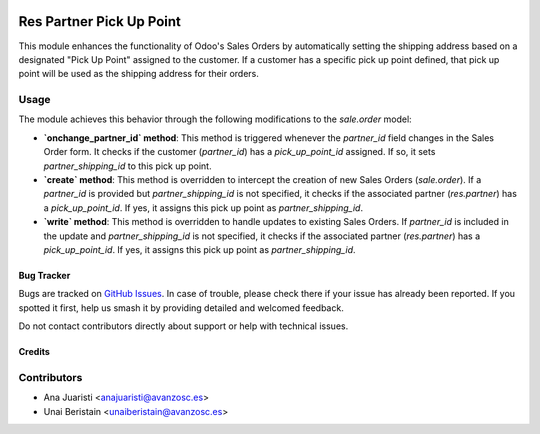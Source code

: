 .. image:: https://img.shields.io/badge/license-AGPL--3-blue.png
   :target: https://www.gnu.org/licenses/agpl
   :alt: License: AGPL-3

=========================
Res Partner Pick Up Point
=========================

This module enhances the functionality of Odoo's Sales Orders by automatically setting the shipping address based on a designated "Pick Up Point" assigned to the customer. If a customer has a specific pick up point defined, that pick up point will be used as the shipping address for their orders.

Usage
-----

The module achieves this behavior through the following modifications to the `sale.order` model:

- **`onchange_partner_id` method**: This method is triggered whenever the `partner_id` field changes in the Sales Order form. It checks if the customer (`partner_id`) has a `pick_up_point_id` assigned. If so, it sets `partner_shipping_id` to this pick up point.

- **`create` method**: This method is overridden to intercept the creation of new Sales Orders (`sale.order`). If a `partner_id` is provided but `partner_shipping_id` is not specified, it checks if the associated partner (`res.partner`) has a `pick_up_point_id`. If yes, it assigns this pick up point as `partner_shipping_id`.

- **`write` method**: This method is overridden to handle updates to existing Sales Orders. If `partner_id` is included in the update and `partner_shipping_id` is not specified, it checks if the associated partner (`res.partner`) has a `pick_up_point_id`. If yes, it assigns this pick up point as `partner_shipping_id`.


Bug Tracker
===========

Bugs are tracked on `GitHub Issues
<https://github.com/avanzosc/odoo-addons/issues>`_. In case of trouble,
please check there if your issue has already been reported. If you spotted
it first, help us smash it by providing detailed and welcomed feedback.

Do not contact contributors directly about support or help with technical issues.

Credits
=======

Contributors
------------

* Ana Juaristi <anajuaristi@avanzosc.es>
* Unai Beristain <unaiberistain@avanzosc.es>
